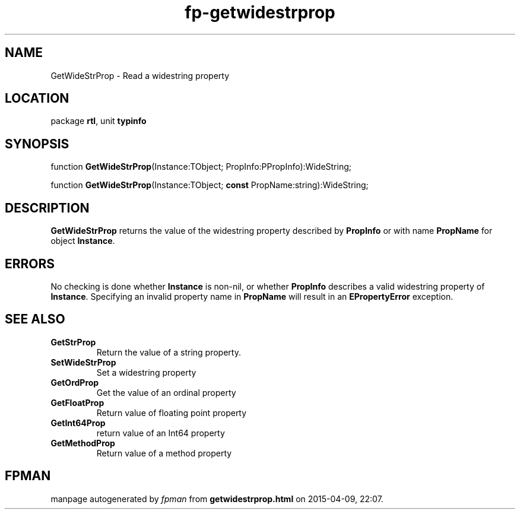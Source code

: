 .\" file autogenerated by fpman
.TH "fp-getwidestrprop" 3 "2014-03-14" "fpman" "Free Pascal Programmer's Manual"
.SH NAME
GetWideStrProp - Read a widestring property
.SH LOCATION
package \fBrtl\fR, unit \fBtypinfo\fR
.SH SYNOPSIS
function \fBGetWideStrProp\fR(Instance:TObject; PropInfo:PPropInfo):WideString;

function \fBGetWideStrProp\fR(Instance:TObject; \fBconst\fR PropName:string):WideString;
.SH DESCRIPTION
\fBGetWideStrProp\fR returns the value of the widestring property described by \fBPropInfo\fR or with name \fBPropName\fR for object \fBInstance\fR.


.SH ERRORS
No checking is done whether \fBInstance\fR is non-nil, or whether \fBPropInfo\fR describes a valid widestring property of \fBInstance\fR. Specifying an invalid property name in \fBPropName\fR will result in an \fBEPropertyError\fR exception.


.SH SEE ALSO
.TP
.B GetStrProp
Return the value of a string property.
.TP
.B SetWideStrProp
Set a widestring property
.TP
.B GetOrdProp
Get the value of an ordinal property
.TP
.B GetFloatProp
Return value of floating point property
.TP
.B GetInt64Prop
return value of an Int64 property
.TP
.B GetMethodProp
Return value of a method property

.SH FPMAN
manpage autogenerated by \fIfpman\fR from \fBgetwidestrprop.html\fR on 2015-04-09, 22:07.

